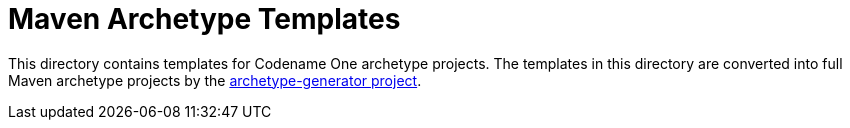 = Maven Archetype Templates

This directory contains templates for Codename One archetype projects.  The templates in this directory are converted into full Maven archetype projects by the link:../archetype-generator/README.adoc[archetype-generator project].

